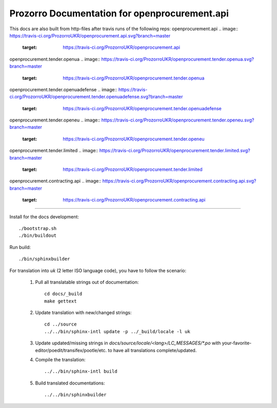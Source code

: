 Prozorro Documentation for openprocurement.api
==============================================
.. image:: https://readthedocs.org/projects/prozorro-api-docs/badge/?version=latest
    :target: https://prozorro-api-docs.readthedocs.io/en/latest/?badge=latest
    :alt: Documentation Status

This docs are also built from http-files after travis runs of the following reps:
openprocurement.api
.. image:: https://travis-ci.org/ProzorroUKR/openprocurement.api.svg?branch=master
    :target: https://travis-ci.org/ProzorroUKR/openprocurement.api
openprocurement.tender.openua
.. image:: https://travis-ci.org/ProzorroUKR/openprocurement.tender.openua.svg?branch=master
    :target: https://travis-ci.org/ProzorroUKR/openprocurement.tender.openua
openprocurement.tender.openuadefense
.. image:: https://travis-ci.org/ProzorroUKR/openprocurement.tender.openuadefense.svg?branch=master
    :target: https://travis-ci.org/ProzorroUKR/openprocurement.tender.openuadefense
openprocurement.tender.openeu
.. image:: https://travis-ci.org/ProzorroUKR/openprocurement.tender.openeu.svg?branch=master
    :target: https://travis-ci.org/ProzorroUKR/openprocurement.tender.openeu
openprocurement.tender.limited
.. image:: https://travis-ci.org/ProzorroUKR/openprocurement.tender.limited.svg?branch=master
    :target: https://travis-ci.org/ProzorroUKR/openprocurement.tender.limited
openprocurement.contracting.api
.. image:: https://travis-ci.org/ProzorroUKR/openprocurement.contracting.api.svg?branch=master
    :target: https://travis-ci.org/ProzorroUKR/openprocurement.contracting.api

----------------------------------------------

Install for the docs development::

  ./bootstrap.sh
  ./bin/buildout

Run build::

    ./bin/sphinxbuilder

For translation into *uk* (2 letter ISO language code), you have to follow the scenario:

 1. Pull all translatable strings out of documentation::

     cd docs/_build
     make gettext

 2. Update translation with new/changed strings::

     cd ../source
     ../../bin/sphinx-intl update -p ../_build/locale -l uk

 3. Update updated/missing strings in `docs/source/locale/<lang>/LC_MESSAGES/*.po` with your-favorite-editor/poedit/transifex/pootle/etc. to have all translations complete/updated.

 4. Compile the translation::

      ../../bin/sphinx-intl build

 5. Build translated documentations::

     ../../bin/sphinxbuilder

